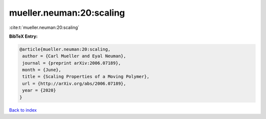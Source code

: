 mueller.neuman:20:scaling
=========================

:cite:t:`mueller.neuman:20:scaling`

**BibTeX Entry:**

.. code-block:: bibtex

   @article{mueller.neuman:20:scaling,
    author = {Carl Mueller and Eyal Neuman},
    journal = {preprint arXiv:2006.07189},
    month = {June},
    title = {Scaling Properties of a Moving Polymer},
    url = {http://arXiv.org/abs/2006.07189},
    year = {2020}
   }

`Back to index <../By-Cite-Keys.rst>`_
